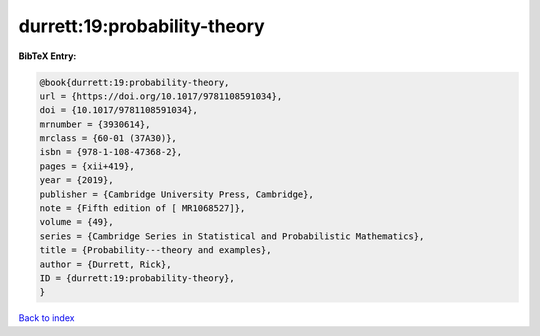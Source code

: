 durrett:19:probability-theory
=============================

.. :cite:t:`durrett:19:probability-theory`

.. bibliography:: ../../All.bib

**BibTeX Entry:**

.. code-block:: bibtex

   @book{durrett:19:probability-theory,
   url = {https://doi.org/10.1017/9781108591034},
   doi = {10.1017/9781108591034},
   mrnumber = {3930614},
   mrclass = {60-01 (37A30)},
   isbn = {978-1-108-47368-2},
   pages = {xii+419},
   year = {2019},
   publisher = {Cambridge University Press, Cambridge},
   note = {Fifth edition of [ MR1068527]},
   volume = {49},
   series = {Cambridge Series in Statistical and Probabilistic Mathematics},
   title = {Probability---theory and examples},
   author = {Durrett, Rick},
   ID = {durrett:19:probability-theory},
   }

`Back to index <../index>`_
